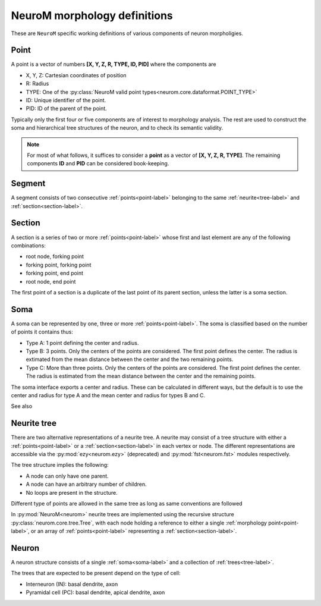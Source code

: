 .. Copyright (c) 2015, Ecole Polytechnique Federale de Lausanne, Blue Brain Project
   All rights reserved.

   This file is part of NeuroM <https://github.com/BlueBrain/NeuroM>

   Redistribution and use in source and binary forms, with or without
   modification, are permitted provided that the following conditions are met:

       1. Redistributions of source code must retain the above copyright
          notice, this list of conditions and the following disclaimer.
       2. Redistributions in binary form must reproduce the above copyright
          notice, this list of conditions and the following disclaimer in the
          documentation and/or other materials provided with the distribution.
       3. Neither the name of the copyright holder nor the names of
          its contributors may be used to endorse or promote products
          derived from this software without specific prior written permission.

   THIS SOFTWARE IS PROVIDED BY THE COPYRIGHT HOLDERS AND CONTRIBUTORS "AS IS" AND
   ANY EXPRESS OR IMPLIED WARRANTIES, INCLUDING, BUT NOT LIMITED TO, THE IMPLIED
   WARRANTIES OF MERCHANTABILITY AND FITNESS FOR A PARTICULAR PURPOSE ARE
   DISCLAIMED. IN NO EVENT SHALL THE COPYRIGHT HOLDER OR CONTRIBUTORS BE LIABLE FOR ANY
   DIRECT, INDIRECT, INCIDENTAL, SPECIAL, EXEMPLARY, OR CONSEQUENTIAL DAMAGES
   (INCLUDING, BUT NOT LIMITED TO, PROCUREMENT OF SUBSTITUTE GOODS OR SERVICES;
   LOSS OF USE, DATA, OR PROFITS; OR BUSINESS INTERRUPTION) HOWEVER CAUSED AND
   ON ANY THEORY OF LIABILITY, WHETHER IN CONTRACT, STRICT LIABILITY, OR TORT
   (INCLUDING NEGLIGENCE OR OTHERWISE) ARISING IN ANY WAY OUT OF THE USE OF THIS
   SOFTWARE, EVEN IF ADVISED OF THE POSSIBILITY OF SUCH DAMAGE.

NeuroM morphology definitions
=============================

These are ``NeuroM`` specific working definitions of various components of
neuron morpholigies.


.. _point-label:

Point
-----

A point is a vector of numbers **[X, Y, Z, R, TYPE, ID, PID]** where the components are

* X, Y, Z: Cartesian coordinates of position
* R: Radius
* TYPE: One of the :py:class:`NeuroM valid point types<neurom.core.dataformat.POINT_TYPE>`
* ID: Unique identifier of the point.
* PID: ID of the parent of the point.

Typically only the first four or five components are of interest to morphology analysis.
The rest are used to construct the soma and hierarchical tree structures of the neuron,
and to check its semantic validity. 

.. note::
    For most of what follows, it suffices to consider a
    **point** as a vector of **[X, Y, Z, R, TYPE]**. The remaining
    components **ID** and **PID** can be considered book-keeping.

.. todo::
    Point types may need to be restricted to align SWC with H5. This is dependent on
    future H5 specs.


.. _segment-label:

Segment
-------

A segment consists of two consecutive :ref:`points<point-label>` belonging to
the same :ref:`neurite<tree-label>` and :ref:`section<section-label>`.


.. _section-label:

Section
-------

A section is a series of two or more :ref:`points<point-label>` whose first and last
element are any of the following combinations:

* root node, forking point
* forking point, forking point
* forking point, end point
* root node, end point

The first point of a section is a duplicate of the last point of its parent section,
unless the latter is a soma section.


.. _soma-label:

Soma
----

A soma can be represented by one, three or more :ref:`points<point-label>`. 
The soma is classified based on
the number of points it contains thus:

* Type A: 1 point defining the center and radius.
* Type B: 3 points. Only the centers of the points are considered.
  The first point defines the center. The radius is extimated from
  the mean distance between the center and the two remaining points.
* Type C: More than three points. Only the centers of the points are considered.
  The first point defines the center. The radius is
  estimated from the mean distance between the center and the remaining points.

.. todo::
    Expand list if and when specifications require new types of soma.

The soma interface exports a center and radius. These can be calculated in different
ways, but the default is to use the center and radius for type A and the mean center
and radius for types B and C.

.. todo::
    In the future, type B may be interpreted as 3 points on an ellipse.
    In this case, the points would have to be non-collinear.
    Currently there is no such restriction.

See also

.. seealso:: :py:class:`neurom.core.neuron.SOMA_TYPE`


.. _tree-label:

Neurite tree
------------

There are two alternative representations of a neurite tree.
A neurite may consist of a tree structure with either a :ref:`points<point-label>`
or a :ref:`section<section-label>` in each vertex or node. The different representations
are accessible via the :py:mod:`ezy<neurom.ezy>` (deprecated) and :py:mod:`fst<neurom.fst>`
modules respectively.

The tree structure implies the following:

* A node can only have one parent.
* A node can have an arbitrary number of children.
* No loops are present in the structure.

Different type of points are allowed in the same tree as long as same conventions
are followed

.. todo::
    The conventions governing the types of points in a neurite
    tree need to be well defined

In :py:mod:`NeuroM<neurom>` neurite trees are implemented using the recursive structure 
:py:class:`neurom.core.tree.Tree`, with each node holding a reference to either a
single :ref:`morphology point<point-label>`, or an array of :ref:`points<point-label>`
representing a :ref:`section<section-label>`.

Neuron
------

A neuron structure consists of a single :ref:`soma<soma-label>` and a collection of 
:ref:`trees<tree-label>`.

The trees that are expected to be present depend on the type of cell:

* Interneuron (IN): basal dendrite, axon
* Pyramidal cell (PC): basal dendrite, apical dendrite, axon

.. seealso::
    :py:class:`neurom.core.neuron.Neuron`
